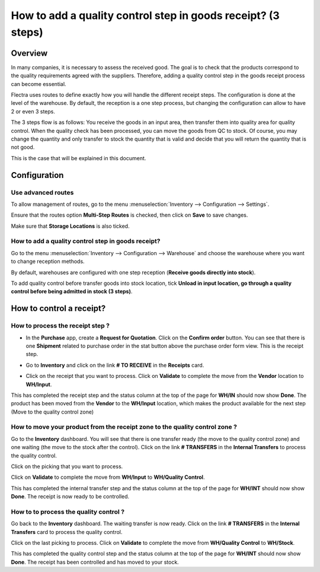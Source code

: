 =============================================================
How to add a quality control step in goods receipt? (3 steps)
=============================================================

Overview
========

In many companies, it is necessary to assess the received good. The goal
is to check that the products correspond to the quality requirements
agreed with the suppliers. Therefore, adding a quality control step in
the goods receipt process can become essential.

Flectra uses routes to define exactly how you will handle the different
receipt steps. The configuration is done at the level of the warehouse.
By default, the reception is a one step process, but changing the
configuration can allow to have 2 or even 3 steps.

The 3 steps flow is as follows: You receive the goods in an input
area, then transfer them into quality area for quality control. When
the quality check has been processed, you can move the goods from QC
to stock. Of course, you may change the quantity and only transfer to
stock the quantity that is valid and decide that you will return the
quantity that is not good.

This is the case that will be explained in this document.

Configuration
=============

Use advanced routes
-------------------

To allow management of routes, go to the menu
:menuselection:`Inventory --> Configuration --> Settings`.

.. image:: media/three_steps06.png
   :align: center

Ensure that the routes option **Multi-Step Routes**
is checked, then click on **Save** to save changes.

Make sure that **Storage Locations** is also
ticked.

How to add a quality control step in goods receipt?
---------------------------------------------------

Go to the menu :menuselection:`Inventory --> Configuration --> Warehouse` and
choose the warehouse where you want to change reception methods.

By default, warehouses are configured with one step reception (**Receive
goods directly into stock**).

To add quality control before transfer goods into stock location, tick
**Unload in input location, go through a quality control before being
admitted in stock (3 steps)**.

.. image:: media/three_steps01.png
   :align: center

How to control a receipt?
=========================

How to process the receipt step ?
---------------------------------

-  In the **Purchase** app, create a **Request for Quotation**. Click on the
   **Confirm order** button. You can see that there is one **Shipment**
   related to purchase order in the stat button above the
   purchase order form view. This is the receipt step.

.. image:: media/three_steps04.png
   :align: center

-  Go to **Inventory** and click on the link **# TO RECEIVE** in the **Receipts** card.

.. image:: media/three_steps02.png
   :align: center

- Click on the receipt that you want to process. Click on **Validate** to
  complete the move from the **Vendor** location to **WH/Input**.

This has completed the receipt step and the status column at the top of
the page for **WH/IN** should now show **Done**. The product has been moved
from the **Vendor** to the **WH/Input** location, which makes the product
available for the next step (Move to the quality control zone)

How to move your product from the receipt zone to the quality control zone ?
----------------------------------------------------------------------------

Go to the **Inventory** dashboard. You will see that there is one
transfer ready (the move to the quality control zone) and one waiting
(the move to the stock after the control). Click on the link **# TRANSFERS** in
the **Internal Transfers** to process the quality control.

.. image:: media/three_steps03.png
   :align: center

Click on the picking that you want to process.

Click on **Validate** to complete the move from **WH/Input** to **WH/Quality
Control**.

This has completed the internal transfer step and the status column at
the top of the page for **WH/INT** should now show **Done**. The receipt is
now ready to be controlled.

How to to process the quality control ? 
----------------------------------------

Go back to the **Inventory** dashboard. The waiting transfer is now
ready. Click on the link **# TRANSFERS** in the **Internal Transfers** card to process
the quality control.

.. image:: media/three_steps05.png
   :align: center

Click on the last picking to process. Click on **Validate** to complete
the move from **WH/Quality Control** to **WH/Stock**.

This has completed the quality control step and the status column at the
top of the page for **WH/INT** should now show **Done**. The receipt has
been controlled and has moved to your stock.

.. seealso::
    * :doc:`../delivery/inventory_flow`
    * :doc:`two_steps`